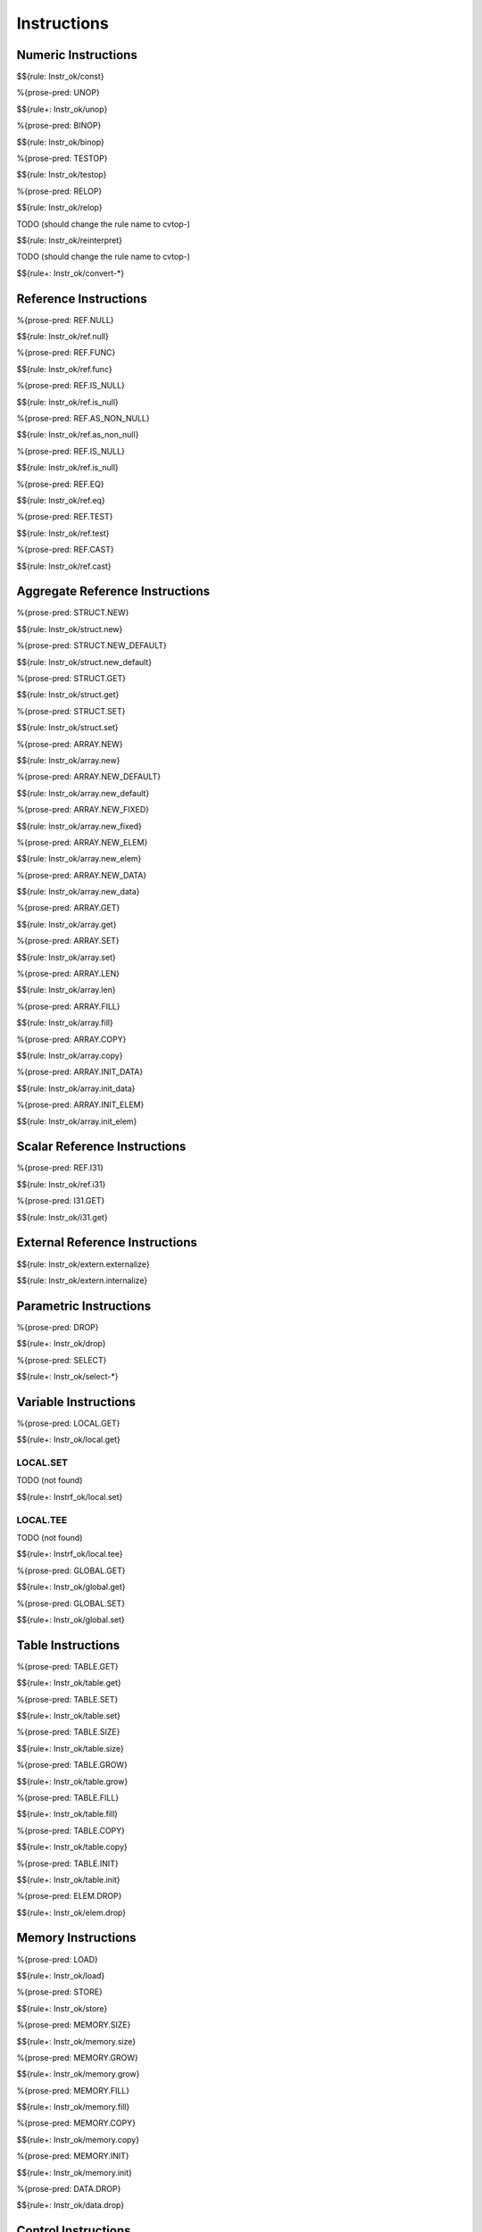 .. _valid-instructions:

Instructions
------------

.. _valid-instructions-numeric:

Numeric Instructions
~~~~~~~~~~~~~~~~~~~~

.. _valid-CONST:

$${rule: Instr_ok/const}

.. _valid-UNOP:

%{prose-pred: UNOP}

\

$${rule+: Instr_ok/unop}

.. _valid-BINOP:

%{prose-pred: BINOP}

\

$${rule: Instr_ok/binop}

.. _valid-TESTOP:

%{prose-pred: TESTOP}

\

$${rule: Instr_ok/testop}

.. _valid-RELOP:

%{prose-pred: RELOP}

\

$${rule: Instr_ok/relop}

.. _valid-REINTERPRET:

TODO (should change the rule name to cvtop-)

\

$${rule: Instr_ok/reinterpret}

.. _valid-CONVERT:

TODO (should change the rule name to cvtop-)

\

$${rule+: Instr_ok/convert-*}

.. _valid-instructions-ref:

Reference Instructions
~~~~~~~~~~~~~~~~~~~~~~

.. _valid-REF.NULL:

%{prose-pred: REF.NULL}

\

$${rule: Instr_ok/ref.null}

.. _valid-REF.FUNC:

%{prose-pred: REF.FUNC}

\

$${rule: Instr_ok/ref.func}

.. _valid-REF.IS_NULL:

%{prose-pred: REF.IS_NULL}

\

$${rule: Instr_ok/ref.is_null}

.. _valid-REF.AS_NON_NULL:

%{prose-pred: REF.AS_NON_NULL}

\

$${rule: Instr_ok/ref.as_non_null}

.. _valid-REF.IS_NULL:

%{prose-pred: REF.IS_NULL}

\

$${rule: Instr_ok/ref.is_null}

.. _valid-REF.EQ:

%{prose-pred: REF.EQ}

\

$${rule: Instr_ok/ref.eq}

.. _valid-REF.TEST:

%{prose-pred: REF.TEST}

\

$${rule: Instr_ok/ref.test}

.. _valid-REF.CAST:

%{prose-pred: REF.CAST}

\

$${rule: Instr_ok/ref.cast}

.. _valid-instructions-aggregate-reference:

Aggregate Reference Instructions
~~~~~~~~~~~~~~~~~~~~~~~~~~~~~~~~

.. _valid-STRUCT.NEW:

%{prose-pred: STRUCT.NEW}

\

$${rule: Instr_ok/struct.new}

.. _valid-STRUCT.NEW_DEFAULT:

%{prose-pred: STRUCT.NEW_DEFAULT}

\

$${rule: Instr_ok/struct.new_default}

.. _valid-STRUCT.GET:

%{prose-pred: STRUCT.GET}

\

$${rule: Instr_ok/struct.get}

.. _valid-STRUCT.SET:

%{prose-pred: STRUCT.SET}

\

$${rule: Instr_ok/struct.set}

.. _valid-ARRAY.NEW:

%{prose-pred: ARRAY.NEW}

\

$${rule: Instr_ok/array.new}

.. _valid-ARRAY.NEW_DEFAULT:

%{prose-pred: ARRAY.NEW_DEFAULT}

\

$${rule: Instr_ok/array.new_default}

.. _valid-ARRAY.NEW_FIXED:

%{prose-pred: ARRAY.NEW_FIXED}

\

$${rule: Instr_ok/array.new_fixed}

.. _valid-ARRAY.NEW_ELEM:

%{prose-pred: ARRAY.NEW_ELEM}

\

$${rule: Instr_ok/array.new_elem}

.. _valid-ARRAY.NEW_DATA:

%{prose-pred: ARRAY.NEW_DATA}

\

$${rule: Instr_ok/array.new_data}

.. _valid-ARRAY.GET:

%{prose-pred: ARRAY.GET}

\

$${rule: Instr_ok/array.get}

.. _valid-ARRAY.SET:

%{prose-pred: ARRAY.SET}

\

$${rule: Instr_ok/array.set}

.. _valid-ARRAY.LEN:

%{prose-pred: ARRAY.LEN}

\

$${rule: Instr_ok/array.len}

.. _valid-ARRAY.FILL:

%{prose-pred: ARRAY.FILL}

\

$${rule: Instr_ok/array.fill}

.. _valid-ARRAY.COPY:

%{prose-pred: ARRAY.COPY}

\

$${rule: Instr_ok/array.copy}

.. _valid-ARRAY.INIT_DATA:

%{prose-pred: ARRAY.INIT_DATA}

\

$${rule: Instr_ok/array.init_data}

.. _valid-ARRAY.INIT_ELEM:

%{prose-pred: ARRAY.INIT_ELEM}

\

$${rule: Instr_ok/array.init_elem}

.. _valid-instructions-scalar-reference:

Scalar Reference Instructions
~~~~~~~~~~~~~~~~~~~~~~~~~~~~~

.. _valid-REF.I31:

%{prose-pred: REF.I31}

\

$${rule: Instr_ok/ref.i31}

.. _valid-I31.GET:

%{prose-pred: I31.GET}

\

$${rule: Instr_ok/i31.get}

.. _valid-instructions-external-reference:

External Reference Instructions
~~~~~~~~~~~~~~~~~~~~~~~~~~~~~~~

.. _valid-EXTERN.EXTERNALIZE:

$${rule: Instr_ok/extern.externalize}

.. _valid-EXTERN.INTERNALIZE:

$${rule: Instr_ok/extern.internalize}

.. _valid-instructions-parametric:

Parametric Instructions
~~~~~~~~~~~~~~~~~~~~~~~

.. _valid-DROP:

%{prose-pred: DROP}

\

$${rule+: Instr_ok/drop}

.. _valid-SELECT:

%{prose-pred: SELECT}

\

$${rule+: Instr_ok/select-*}

.. _valid-instructions-variable:

Variable Instructions
~~~~~~~~~~~~~~~~~~~~~

.. _valid-LOCAL.GET:

%{prose-pred: LOCAL.GET}

\

$${rule+: Instr_ok/local.get}

.. _valid-LOCAL.SET:

LOCAL.SET
^^^^^^^^^

TODO (not found) 

\

$${rule+: Instrf_ok/local.set}

.. _valid-LOCAL.TEE:

LOCAL.TEE
^^^^^^^^^

TODO (not found)

\

$${rule+: Instrf_ok/local.tee}

.. _valid-GLOBAL.GET:

%{prose-pred: GLOBAL.GET}

\

$${rule+: Instr_ok/global.get}

.. _valid-GLOBAL.SET:

%{prose-pred: GLOBAL.SET}

\

$${rule+: Instr_ok/global.set}

.. _valid-instructions-table:

Table Instructions
~~~~~~~~~~~~~~~~~~

.. _valid-TABLE.GET:

%{prose-pred: TABLE.GET}

\

$${rule+: Instr_ok/table.get}

.. _valid-TABLE.SET:

%{prose-pred: TABLE.SET}

\

$${rule+: Instr_ok/table.set}

.. _valid-TABLE.SIZE:

%{prose-pred: TABLE.SIZE}

\

$${rule+: Instr_ok/table.size}

.. _valid-TABLE.GROW:

%{prose-pred: TABLE.GROW}

\

$${rule+: Instr_ok/table.grow}

.. _valid-TABLE.FILL:

%{prose-pred: TABLE.FILL}

\

$${rule+: Instr_ok/table.fill}

.. _valid-TABLE.COPY:

%{prose-pred: TABLE.COPY}

\

$${rule+: Instr_ok/table.copy}

.. _valid-TABLE.INIT:

%{prose-pred: TABLE.INIT}

\

$${rule+: Instr_ok/table.init}

.. _valid-ELEM.DROP:

%{prose-pred: ELEM.DROP}

\

$${rule+: Instr_ok/elem.drop}

.. _valid-instructions-memory:

Memory Instructions
~~~~~~~~~~~~~~~~~~~

.. _valid-LOAD:

%{prose-pred: LOAD}

\

$${rule+: Instr_ok/load}

.. _valid-STORE:

%{prose-pred: STORE}

\

$${rule+: Instr_ok/store}

.. _valid-MEMORY.SIZE:

%{prose-pred: MEMORY.SIZE}

\

$${rule+: Instr_ok/memory.size}

.. _valid-MEMORY.GROW:

%{prose-pred: MEMORY.GROW}

\

$${rule+: Instr_ok/memory.grow}

.. _valid-MEMORY.FILL:

%{prose-pred: MEMORY.FILL}

\

$${rule+: Instr_ok/memory.fill}

.. _valid-MEMORY.COPY:

%{prose-pred: MEMORY.COPY}

\

$${rule+: Instr_ok/memory.copy}

.. _valid-MEMORY.INIT:

%{prose-pred: MEMORY.INIT}

\

$${rule+: Instr_ok/memory.init}

.. _valid-DATA.DROP:

%{prose-pred: DATA.DROP}

\

$${rule+: Instr_ok/data.drop}

.. _valid-instructions-control:

Control Instructions
~~~~~~~~~~~~~~~~~~~~

.. _valid-NOP:

%{prose-pred: NOP}

\

$${rule+: Instr_ok/nop}

.. _valid-UNREACHABLE:

%{prose-pred: UNREACHABLE}

\

$${rule+: Instr_ok/unreachable}

.. _valid-BLOCK:

%{prose-pred: BLOCK}

\

$${rule+: Instr_ok/block}

.. _valid-LOOP:

%{prose-pred: LOOP}

\

$${rule+: Instr_ok/loop}

.. _valid-IF:

%{prose-pred: IF}

\

$${rule+: Instr_ok/if}

.. _valid-BR:

%{prose-pred: BR}

\

$${rule+: Instr_ok/br}

.. _valid-BR_IF:

%{prose-pred: BR_IF}

\

$${rule+: Instr_ok/br_if}

.. _valid-BR_TABLE:

%{prose-pred: BR_TABLE}

\

$${rule+: Instr_ok/br_table}

.. _valid-BR_ON_NULL:

%{prose-pred: BR_ON_NULL}

\

$${rule: Instr_ok/br_on_null}

.. _valid-BR_ON_NON_NULL:

%{prose-pred: BR_ON_NON_NULL}

\

$${rule: Instr_ok/br_on_non_null}

.. _valid-BR_ON_CAST:

%{prose-pred: BR_ON_CAST}

\

$${rule: Instr_ok/br_on_cast}

.. _valid-BR_ON_CAST_FAIL:

TODO (typo in DSL typing rule)

\

$${rule: Instr_ok/br_on_cast_fail}

.. _valid-RETURN:

%{prose-pred: RETURN}

\

$${rule+: Instr_ok/return}

.. _valid-CALL:

%{prose-pred: CALL}

\

$${rule+: Instr_ok/call}

.. _valid-CALL_REF:

%{prose-pred: CALL_REF}

\

$${rule+: Instr_ok/call_ref}


.. _valid-CALL_INDIRECT:

%{prose-pred: CALL_INDIRECT}

\

$${rule+: Instr_ok/call_indirect}

.. _valid-RETURN_CALL:

%{prose-pred: RETURN_CALL}

\

$${rule+: Instr_ok/return_call}

.. _valid-RETURN_CALL_REF:

%{prose-pred: RETURN_CALL_REF}

\

$${rule+: Instr_ok/return_call_ref}

.. _valid-RETURN_CALL_INDIRECT:

%{prose-pred: RETURN_CALL_INDIRECT}

\

$${rule+: Instr_ok/return_call_indirect}

.. _valid-Instrf_ok-instr:
.. _valid-Instrs_ok-empty:
.. _valid-Instrs_ok-seq:
.. _valid-Instrs_ok-sub:
.. _valid-instructions-sequences:

Instruction Sequences
~~~~~~~~~~~~~~~~~~~~~

$${rule+:
  Instrf_ok/instr
  Instrs_ok/empty
  Instrs_ok/seq
  Instrs_ok/sub
}

.. _valid-Expr_ok:
.. _valid-Instr_const:
.. _valid-Expr_const:
.. _valid-Expr_ok_const:
.. _valid-instructions-expressions:

Expressions
~~~~~~~~~~~

$${rule+: 
  Expr_ok
  Instr_const/*
  Expr_const
  Expr_ok_const
}
